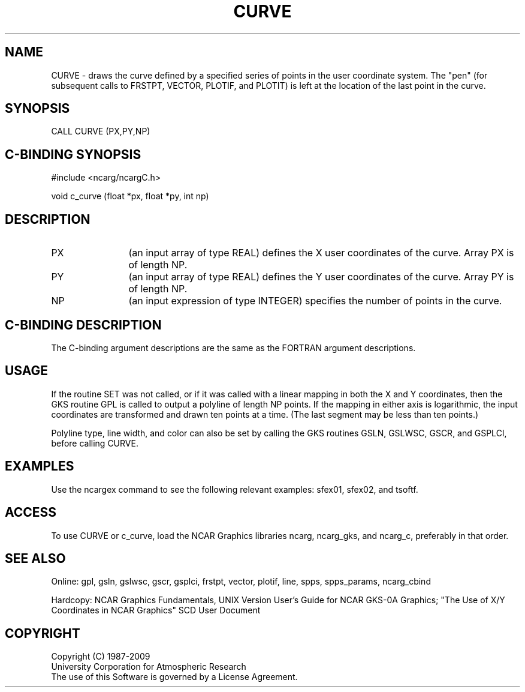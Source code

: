 .TH CURVE 3NCARG "March 1993" UNIX "NCAR GRAPHICS"
.na
.nh
.SH NAME
CURVE - draws the curve defined by a specified series of points
in the user coordinate system.  The "pen" (for subsequent calls to
FRSTPT, VECTOR, PLOTIF, and PLOTIT) is left at the location of the
last point in the curve.
.SH SYNOPSIS
CALL CURVE (PX,PY,NP)
.SH C-BINDING SYNOPSIS
#include <ncarg/ncargC.h>
.sp
void c_curve (float *px, float *py, int np)
.SH DESCRIPTION 
.IP PX 12
(an input array of type REAL) defines the X user coordinates of
the curve.  Array PX is of length NP.
.IP PY 12
(an input array of type REAL) defines the Y user coordinates of
the curve.  Array PY is of length NP.
.IP NP 12
(an input expression of type INTEGER) specifies the number
of points in the curve.
.SH C-BINDING DESCRIPTION
The C-binding argument descriptions are the same as the FORTRAN
argument descriptions.
.SH USAGE
If the routine SET was not called, or if it was called with a linear
mapping in both the X and Y coordinates, then the GKS routine GPL is
called to output a polyline of length NP points.  If the mapping in
either axis is logarithmic, the input coordinates are transformed and
drawn ten points at a time. (The last segment may be less than ten points.)
.sp
Polyline type, line width, and color can also be set by calling the
GKS routines GSLN, GSLWSC, GSCR, and GSPLCI, before calling CURVE.
.SH EXAMPLES
Use the ncargex command to see the following relevant examples: 
sfex01, sfex02, and tsoftf.
.SH ACCESS
To use CURVE or c_curve, load the NCAR Graphics libraries ncarg, ncarg_gks,
and ncarg_c, preferably in that order.
.SH SEE ALSO
Online:
gpl, gsln, gslwsc, gscr, gsplci,
frstpt, vector, plotif, line, spps, spps_params, ncarg_cbind
.sp
Hardcopy:
NCAR Graphics Fundamentals, UNIX Version
User's Guide for NCAR GKS-0A Graphics;
"The Use of X/Y Coordinates in NCAR Graphics" SCD User Document
.SH COPYRIGHT
Copyright (C) 1987-2009
.br
University Corporation for Atmospheric Research
.br
The use of this Software is governed by a License Agreement.
